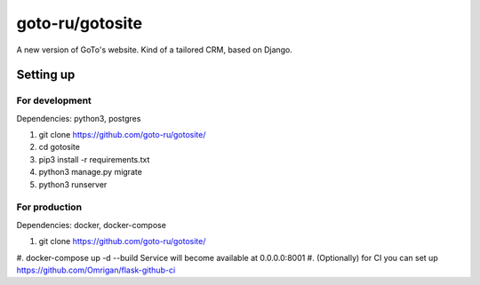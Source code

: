 goto-ru/gotosite
----------------

|goto-ru| |landscape_io|

A new version of GoTo's website. Kind of a tailored CRM, based on Django.

.. |goto-ru| image:: https://img.shields.io/badge/GoTo-project-4bb89b.svg
        :target: https://github.com/goto-ru/
        :alt: GoTo project
.. |agpl-v3| image:: https://img.shields.io/badge/license-AGPLv3+-663366.svg
.. |landscape_io| image:: https://landscape.io/github/goto-ru/gotosite/master/landscape.svg?style=flat
        :target: https://landscape.io/github/goto-ru/gotosite/master
        :alt: Code Health



Setting up
==========

For development
***************

Dependencies: python3, postgres

1. git clone https://github.com/goto-ru/gotosite/
#. cd gotosite
#. pip3 install -r requirements.txt
#. python3 manage.py migrate
#. python3 runserver

For production
**************

Dependencies: docker, docker-compose

1. git clone https://github.com/goto-ru/gotosite/
#. docker-compose up -d --build
Service will become available at 0.0.0.0:8001
#. (Optionally) for CI you can set up https://github.com/Omrigan/flask-github-ci

